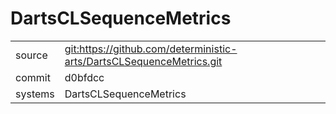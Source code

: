 * DartsCLSequenceMetrics



|---------+-------------------------------------------|
| source  | git:https://github.com/deterministic-arts/DartsCLSequenceMetrics.git   |
| commit  | d0bfdcc  |
| systems | DartsCLSequenceMetrics |
|---------+-------------------------------------------|

